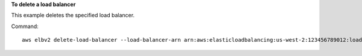 **To delete a load balancer**

This example deletes the specified load balancer.

Command::

  aws elbv2 delete-load-balancer --load-balancer-arn arn:aws:elasticloadbalancing:us-west-2:123456789012:loadbalancer/app/my-load-balancer/50dc6c495c0c9188
